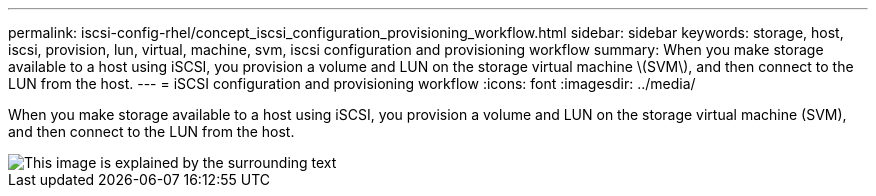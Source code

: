 ---
permalink: iscsi-config-rhel/concept_iscsi_configuration_provisioning_workflow.html
sidebar: sidebar
keywords: storage, host, iscsi, provision, lun, virtual, machine, svm, iscsi configuration and provisioning workflow
summary: When you make storage available to a host using iSCSI, you provision a volume and LUN on the storage virtual machine \(SVM\), and then connect to the LUN from the host.
---
= iSCSI configuration and provisioning workflow
:icons: font
:imagesdir: ../media/

[.lead]
When you make storage available to a host using iSCSI, you provision a volume and LUN on the storage virtual machine (SVM), and then connect to the LUN from the host.

image::../media/iscsi_red_hat_linux_workflow.gif[This image is explained by the surrounding text]
